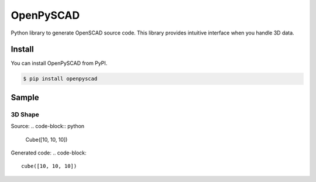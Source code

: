 OpenPySCAD
==========

Python library to generate OpenSCAD source code. This library provides intuitive interface when you handle 3D data.


Install
-------
You can install OpenPySCAD from PyPI.

.. code-block:: bash

    $ pip install openpyscad


Sample
------

3D Shape
~~~~~~~~
Source:
.. code-block:: python

    Cube([10, 10, 10])


Generated code:
.. code-block::

    cube([10, 10, 10])